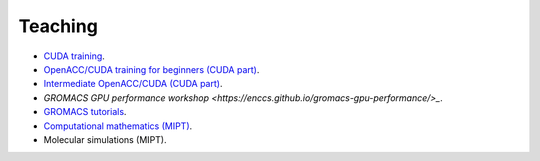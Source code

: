 Teaching
--------

- `CUDA training <https://enccs.github.io/CUDA/>`_.

- `OpenACC/CUDA training for beginners (CUDA part) <https://enccs.github.io/OpenACC-CUDA-beginners/>`_.

- `Intermediate OpenACC/CUDA (CUDA part) <https://enccs.github.io/OpenACC-CUDA-intermediate/>`_.

- `GROMACS GPU performance workshop <https://enccs.github.io/gromacs-gpu-performance/>_`.

- `GROMACS tutorials <https://tutorials.gromacs.org/>`_.

- `Computational mathematics (MIPT) <teaching/compmath/index.html>`_.

- Molecular simulations (MIPT).

